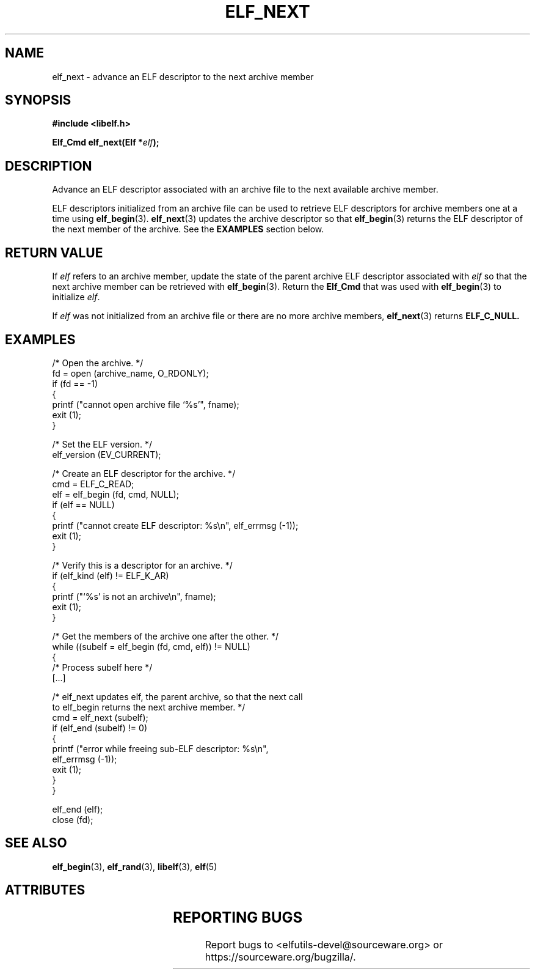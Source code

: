 .TH ELF_NEXT 3 2025-06-06 "Libelf" "Libelf Programmer's Manual"

.SH NAME
elf_next \- advance an ELF descriptor to the next archive member

.SH SYNOPSIS
.nf
.B #include <libelf.h>

.BI "Elf_Cmd elf_next(Elf *" elf ");"
.fi
.SH DESCRIPTION
Advance an ELF descriptor associated with an archive file to the next available
archive member.

.P
ELF descriptors initialized from an archive file can be used to retrieve ELF
descriptors for archive members one at a time using
.BR elf_begin (3).
.BR elf_next (3)
updates the archive descriptor so that
.BR elf_begin (3)
returns the ELF descriptor of the next member of the archive.  See the
.B EXAMPLES
section below.

.SH RETURN VALUE
If
.I elf
refers to an archive member, update the state of the parent archive
ELF descriptor associated with
.I elf
so that the next archive member can be retrieved with
.BR elf_begin (3).
Return the
.B Elf_Cmd
that was used with
.BR elf_begin (3)
to initialize
.IR elf .

.P
If
.I elf
was not initialized from an archive file or there are no more archive members,
.BR elf_next (3)
returns
.B ELF_C_NULL.

.SH EXAMPLES
.nf
  /* Open the archive.  */
  fd = open (archive_name, O_RDONLY);
  if (fd == -1)
    {
      printf ("cannot open archive file `%s'", fname);
      exit (1);
    }

  /* Set the ELF version.  */
  elf_version (EV_CURRENT);

  /* Create an ELF descriptor for the archive.  */
  cmd = ELF_C_READ;
  elf = elf_begin (fd, cmd, NULL);
  if (elf == NULL)
    {
      printf ("cannot create ELF descriptor: %s\\n", elf_errmsg (-1));
      exit (1);
    }

  /* Verify this is a descriptor for an archive.  */
  if (elf_kind (elf) != ELF_K_AR)
    {
      printf ("`%s' is not an archive\\n", fname);
      exit (1);
    }

  /* Get the members of the archive one after the other.  */
  while ((subelf = elf_begin (fd, cmd, elf)) != NULL)
    {
      /* Process subelf here */
      [...]

      /* elf_next updates elf, the parent archive, so that the next call
         to elf_begin returns the next archive member.  */
      cmd = elf_next (subelf);
      if (elf_end (subelf) != 0)
        {
          printf ("error while freeing sub-ELF descriptor: %s\\n",
                  elf_errmsg (-1));
          exit (1);
        }
    }

  elf_end (elf);
  close (fd);
.fi

.SH SEE ALSO
.BR elf_begin (3),
.BR elf_rand (3),
.BR libelf (3),
.BR elf (5)

.SH ATTRIBUTES
.TS
allbox;
lbx lb lb
l l l.
Interface	Attribute	Value
T{
.na
.nh
.BR elf_next ()
T}	Thread safety	MT-Safe
.TE

.SH REPORTING BUGS
Report bugs to <elfutils-devel@sourceware.org> or https://sourceware.org/bugzilla/.
